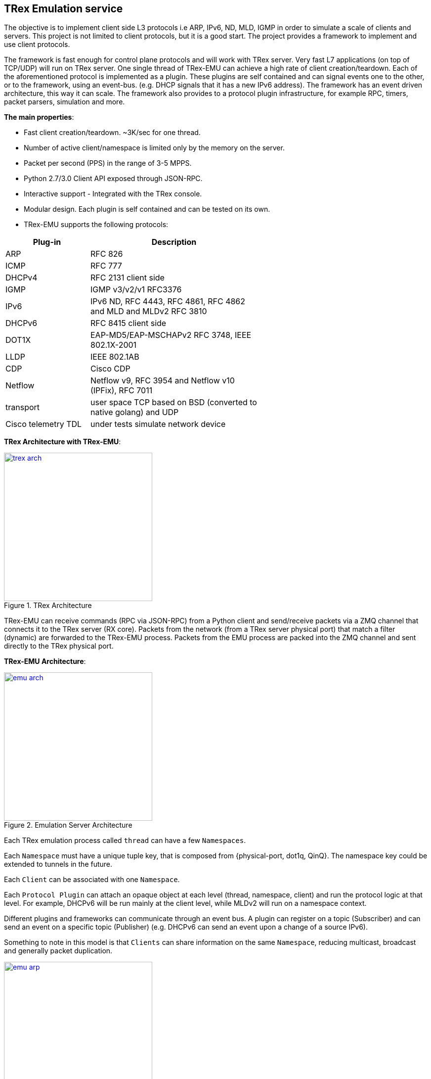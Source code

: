 
 
== TRex Emulation service 

The objective is to implement client side L3 protocols i.e ARP, IPv6, ND, MLD, IGMP in order to simulate a scale of clients and servers.
This project is not limited to client protocols, but it is a good start. The project provides a framework to implement and use client protocols.

The framework is fast enough for control plane protocols and will work with TRex server. Very fast L7 applications (on top of TCP/UDP) will run on TRex server.  One single thread of TRex-EMU can achieve a high rate of client creation/teardown.
Each of the aforementioned protocol is implemented as a plugin. These plugins are self contained and can signal events one to the other, or to the framework, using an event-bus. (e.g. DHCP signals that it has a new IPv6 address).
The framework has an event driven architecture, this way it can scale. The framework also provides to a protocol plugin infrastructure, for example RPC, timers, packet parsers, simulation and more.


**The main properties**:

* Fast client creation/teardown. ~3K/sec for one thread.
* Number of active client/namespace is limited only by the memory on the server.
* Packet per second (PPS) in the range of 3-5 MPPS.
* Python 2.7/3.0 Client API exposed through JSON-RPC.
* Interactive support - Integrated with the TRex console.
* Modular design. Each plugin is self contained and can be tested on its own.
* TRex-EMU supports the following protocols:

[options="header",cols="1,2",width="60%"]
|=================
| Plug-in | Description
| ARP     | RFC 826
| ICMP    | RFC 777
| DHCPv4  | RFC 2131 client side
| IGMP    | IGMP v3/v2/v1 RFC3376
| IPv6    | IPv6 ND, RFC 4443, RFC 4861, RFC 4862 and MLD and MLDv2 RFC 3810
| DHCPv6  | RFC 8415 client side
| DOT1X   | EAP-MD5/EAP-MSCHAPv2  RFC 3748, IEEE 802.1X-2001
| LLDP    | IEEE 802.1AB
| CDP     | Cisco CDP 
| Netflow | Netflow v9, RFC 3954 and Netflow v10 (IPFix), RFC 7011
| transport | user space TCP based on BSD (converted to native golang) and UDP 
| Cisco telemetry TDL | under tests simulate network device
|=================

**TRex Architecture with TRex-EMU**:

image::doc/images/trex_arch.png[title="TRex Architecture",align="left",width=300, link="doc/images/trex_arch.png"]

TRex-EMU can receive commands (RPC via JSON-RPC) from a Python client and send/receive packets via a ZMQ channel that connects it to the TRex server (RX core). Packets from the network (from a TRex server physical port) that match a filter (dynamic) are forwarded to the TRex-EMU process. Packets from the EMU process are packed into the ZMQ channel and sent directly to the TRex physical port.


**TRex-EMU Architecture**:

image::doc/images/emu_arch.png[title="Emulation Server Architecture",align="left",width=300, link="doc/images/emu_arch.png"]

Each TRex emulation process called `thread` can have a few `Namespaces`.

Each `Namespace` must have a unique tuple key, that is composed from {physical-port, dot1q, QinQ}. The namespace key could be extended to tunnels in the future. 

Each `Client` can be associated with one `Namespace`.

Each `Protocol Plugin` can attach an opaque object at each level (thread, namespace, client) and run the protocol logic at that level. For example, DHCPv6 will be run mainly at the client level, while MLDv2 will run on a namespace context.

Different plugins and frameworks can communicate through an event bus. A plugin can register on a topic (Subscriber) and can send an event on a specific topic (Publisher) (e.g. DHCPv6 can send an event upon a change of a source IPv6).

Something to note in this model is that `Clients` can share information on the same `Namespace`, reducing multicast, broadcast and generally packet duplication.

image::doc/images/emu_arp.png[title="ARP Plugin",align="left",width=300, link="doc/images/emu_arp.png"]

The previous figure shows a shared IPv4 default gateway for many clients, which is resolved once and shared with all the respective clients. So ARP broadcast packets do not need to be duplicated for each client.
In this example, if all the clients had the same default gateway 16.0.0.1, we will have only one entry in the ARP cache table and each client will have a pointer to it. This is an example on how scaling in the number of clients can be achieved.  

=== How to build

.Build
-----
$cd scripts
$source ./b
$cd ../src/
$go install -v cmd/trex-emu.go

or use our script:

$cd scripts
$./utility_script build -v
-----

.Run Tests
-----
$source ./b
$cd src/
$go test emu/core
$go test emu/plugins/ipv6
$go test emu/plugins/arp
$go test emu/plugins/igmp
$go test emu/plugins/ipv6
$go test emu/plugins/dhcpv6
$go test emu/plugins/dhcp

or use our script:

$cd scripts
$./utility_script test -v
-----

.Run
-----
./$root/bin/trex-emu 
-----

.VsCode
-----
$source ./b
$export GO111MODULE=auto; code
-----

.VsCode plugin 
-----
"go.toolsGopath" : "/scratch/hhaim/vscode-gotools",
"go.inferGopath": true,
"go.useLanguageServer" :true,
"go.buildOnSave": true,
"go.vetOnSave": true,
-----


NOTE: ZMQ was build to x86. You should add the share object to the LDD path for installing the package. See how to build it.


